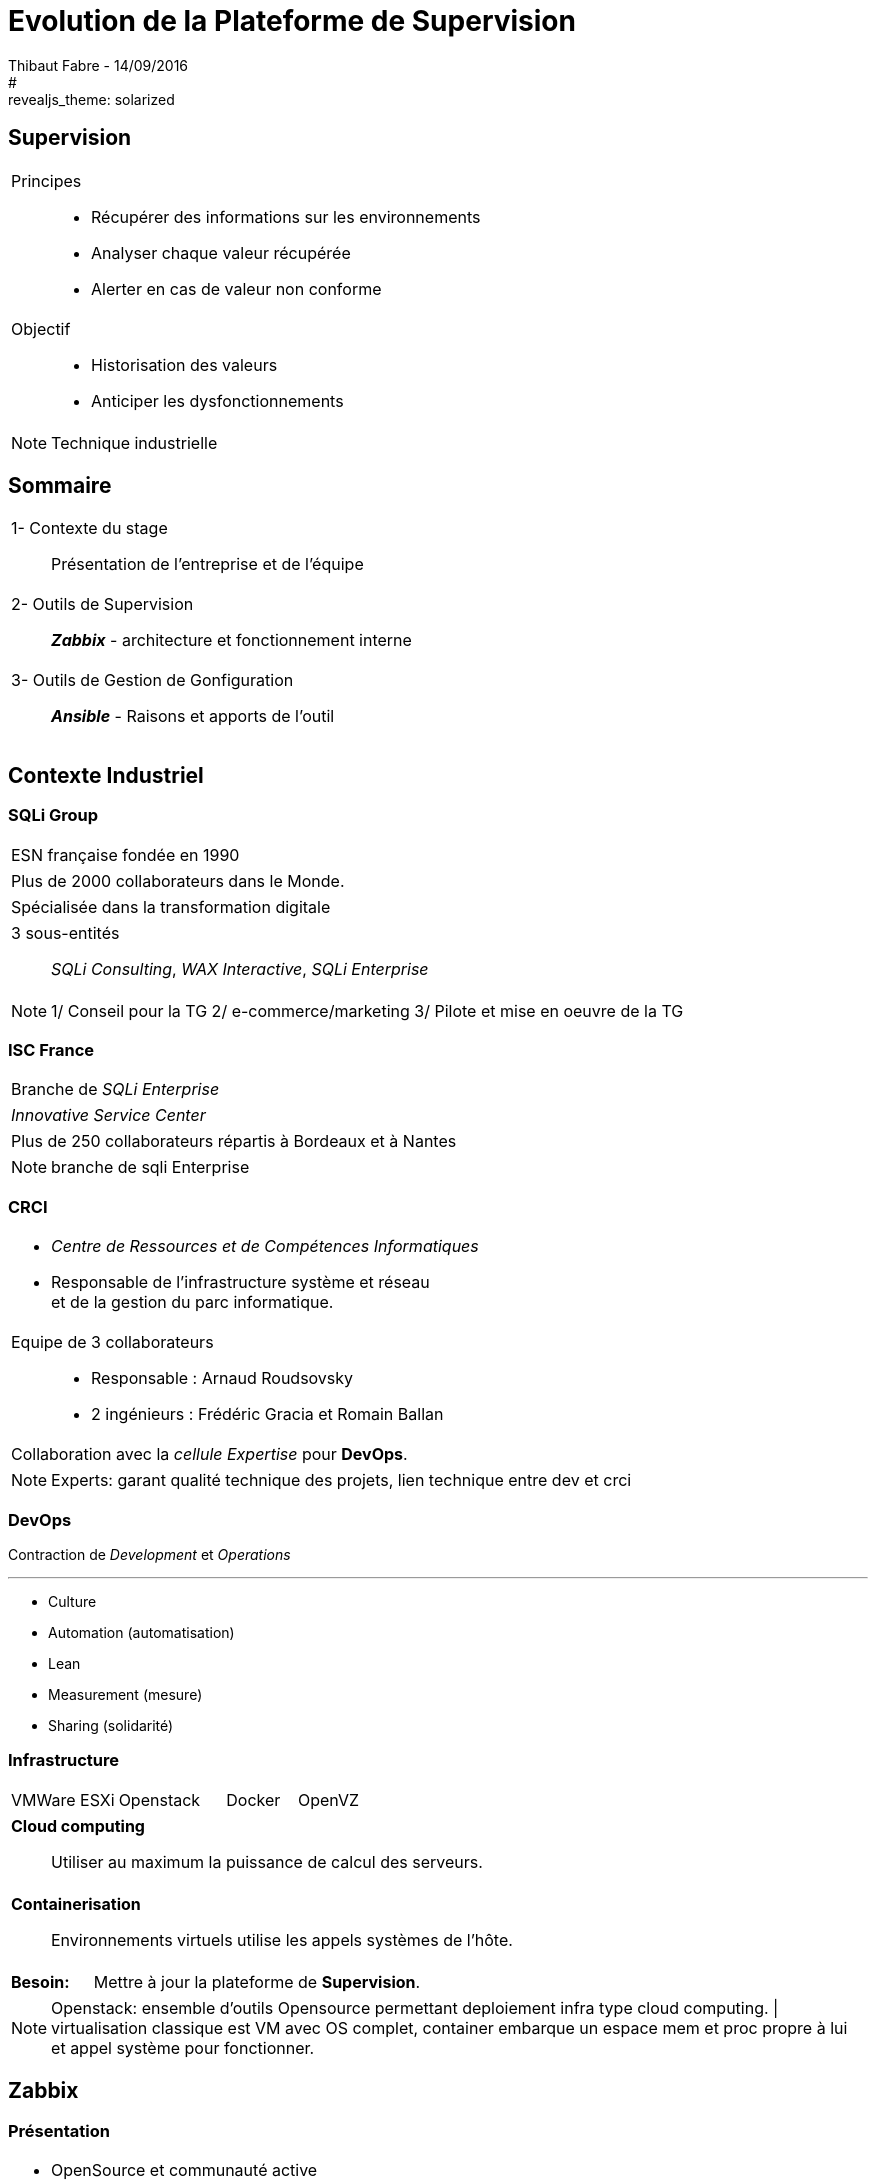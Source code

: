 = Evolution de la Plateforme de Supervision
Thibaut Fabre - 14/09/2016
:revealjs_theme: league
#:revealjs_theme: solarized
:revealjs_transition: concave
:revealjs_transitionSpeed: slow
:revealjs_controls: true
:revealjs_progress: true
:revealjs_slideNumber: true
:revealjs_center: true
:revealjs_mouseWheel: true
:revealjs_previewLinks: false

== Supervision

[cols="1a",frame=none,grid=none]
|===
|Principes::
* Récupérer des informations sur les environnements
* Analyser chaque valeur récupérée
* Alerter  en cas de valeur non conforme
|Objectif::
* Historisation des valeurs
* Anticiper les dysfonctionnements
|===


[NOTE.speaker]
--
Technique industrielle
--

== Sommaire

[cols="1a",frame=none,grid=none]
|===
|1- Contexte du stage::
Présentation de l'entreprise et de l'équipe

|2- Outils de Supervision::
*_Zabbix_* - architecture et fonctionnement interne

|3- Outils de Gestion de Gonfiguration::
*_Ansible_* - Raisons et apports de l'outil
|===

== Contexte Industriel

=== SQLi Group


[cols="1d",frame=none,grid=none]
|===
|ESN française fondée en 1990
|===

[cols="1d",frame=none,grid=none]
|===
|Plus de 2000 collaborateurs dans le Monde.
|===

[cols="1d",frame=none,grid=none]
|===
|Spécialisée dans la transformation digitale
|===

[cols="1",frame=none,grid=none]
|===
a|3 sous-entités::
_SQLi Consulting_, _WAX Interactive_, _SQLi Enterprise_
|===

[NOTE.speaker]
--
1/ Conseil pour la TG
2/ e-commerce/marketing
3/ Pilote et mise en oeuvre de la TG
--

=== ISC France

[cols="1",frame=none,grid=none]
|===
|Branche de _SQLi Enterprise_
|===

[cols="1",frame=none,grid=none]
|===
|_Innovative Service Center_
|===

[cols="1",frame=none,grid=none]
|===
|Plus de 250 collaborateurs répartis à Bordeaux et à Nantes
|===

[NOTE.speaker]
--
branche de sqli Enterprise
--

=== CRCI

[cols="1a",frame=none,grid=none]
|===
|* _Centre de Ressources et de Compétences Informatiques_
* Responsable de l’infrastructure système et réseau +
et de la gestion du parc informatique.

|Equipe de 3 collaborateurs::
* Responsable : Arnaud Roudsovsky
* 2 ingénieurs : Frédéric Gracia et Romain Ballan

^|Collaboration avec la _cellule Expertise_ pour *DevOps*.
|===

[NOTE.speaker]
--
Experts: garant qualité technique des projets, lien technique entre dev et crci
--

=== DevOps

Contraction de _Development_ et _Operations_

---

* Culture
* Automation (automatisation)
* Lean
* Measurement (mesure)
* Sharing (solidarité)


=== Infrastructure

[cols="10",frame=none,grid=none]
|===
3+|VMWare ESXi 3+|Openstack 2+|Docker 2+|OpenVZ
|===

[cols="1a",frame=none,grid=none]
|===
|*Cloud computing*::
Utiliser au maximum la puissance de calcul des serveurs.
|===

[cols="1a",frame=none,grid=none]
|===
|*Containerisation*::
Environnements virtuels utilise les appels systèmes de l'hôte.
|===

[cols="10",frame=none,grid=none]
|===
2+|*Besoin:*
8+|Mettre à jour la plateforme de *Supervision*.
|===

[NOTE.speaker]
--
Openstack: ensemble d'outils Opensource permettant deploiement infra type cloud computing. |
virtualisation classique est VM avec OS complet, container embarque un espace mem et proc propre à lui et appel système pour fonctionner.
--

== Zabbix

=== Présentation

[cols="1a",frame=none,grid=none]
|===
|* OpenSource et communauté active
* Scénarios Web
* _Service Level Agreement_
* Possibilité de monitorer des containers *Docker*
* Equipe déjà formée
|===

[NOTE.speaker]
--
SLA: garantie de service.
--

=== Architecture

[[img-sunset]]
image::./Images/Architecture_Zabbix.png[caption="Figure 1: ", title="Représentation de l'architecture"]

=== Fonctionnement

[[img-sunset]]
image::./Images/Processus_Alerte.png[caption="Figure 2: ", title="Processus de génération d'une alerte"]

=== Conclusion sur l'installation

[cols="10",frame=none,grid=none]
|===
2+|_Apports_:
8+|Vue centralisée des ressources utilisées, +
Alertes précises pour anticiper les pannes, +
Supervision des containers.
|===

---

[cols="10",frame=none,grid=none]
|===
2+|_Limites_:
8+|Manque de précisions sur certaines alertes, +
Base de données _MySQL_.
|===


== Ansible

=== Pourquoi en avoir besoin ?

[cols="1a",frame=none,grid=none]
|===
|Besoin::
Mettre à jour la configuration des agents déjà présents.
|===

---

[cols="1a",frame=none,grid=none]
|===
|Centraliser des actions pour la gestion des configuration.
|===

---

[cols="7"",frame=none,grid=none]
|===
1+|*Ansible*: 2+|OpenSource 2+|"Agentless" 2+|Linux et Windows
|===
=== Conclusion de l'outil

[cols="10",frame=none,grid=none]
|===
2+<|_Apports_:
8+<|Gain de temps, +
Mettre à jour la version des agents.
|===

---

[cols="10",frame=none,grid=none]
|===
2+<|_Limite_:
8+<|Fonctionnement instable avec environnements distant Windows.
|===

== Conclusion

[cols="1a",frame=none,grid=none]
|===
|* Zabbix redevient une plateforme utile,
* Ansible permet un gain de temps dans la gestion de l'infrastructure.

|* Apprentissage du métier d'ingénieur Réseaux et Système,
* Equipes innovantes et dynamiques,
* Travailler dans la culture DevOps.
|===
